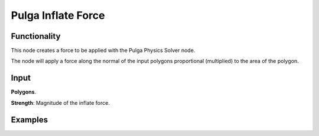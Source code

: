 Pulga Inflate Force
===================

Functionality
-------------

This node creates a force to be applied with the Pulga Physics Solver node.

The node will apply a force along the normal of the input polygons proportional (multiplied) to the area of the polygon.


Input
-----

**Polygons**.

**Strength**: Magnitude of the inflate force.


Examples
--------

.. image:: https://raw.githubusercontent.com/vicdoval/sverchok/docs_images/images_for_docs/pulga_physics/pulga_inflate_force/blender_sverchok_pulga_inflate_force_example_01.png

.. image:: https://raw.githubusercontent.com/vicdoval/sverchok/docs_images/images_for_docs/pulga_physics/pulga_inflate_force/blender_sverchok_pulga_inflate_force_example_02.png
